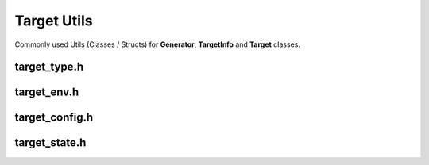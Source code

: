 Target Utils
=============

Commonly used Utils (Classes / Structs) for **Generator**, **TargetInfo** and **Target** classes.

target_type.h
--------------

.. doxygenenum:: buildcc::TargetType

target_env.h
--------------

.. doxygenclass:: buildcc::TargetEnv

target_config.h
----------------

.. doxygenstruct:: buildcc::TargetConfig

target_state.h
---------------

.. doxygenstruct:: buildcc::TargetState
